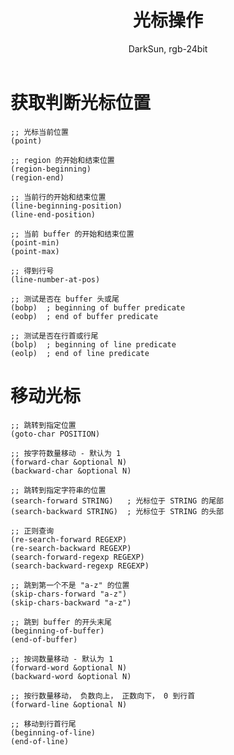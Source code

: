 #+TITLE: 光标操作
#+AUTHOR: DarkSun, rgb-24bit

* Table of Contents                                       :TOC_4_gh:noexport:
- [[#获取判断光标位置][获取判断光标位置]]
- [[#移动光标][移动光标]]

* 获取判断光标位置
  #+BEGIN_SRC elisp
    ;; 光标当前位置
    (point)

    ;; region 的开始和结束位置
    (region-beginning)
    (region-end)

    ;; 当前行的开始和结束位置
    (line-beginning-position)
    (line-end-position)

    ;; 当前 buffer 的开始和结束位置
    (point-min)
    (point-max)

    ;; 得到行号
    (line-number-at-pos)

    ;; 测试是否在 buffer 头或尾
    (bobp)  ; beginning of buffer predicate
    (eobp)  ; end of buffer predicate

    ;; 测试是否在行首或行尾
    (bolp)  ; beginning of line predicate
    (eolp)  ; end of line predicate
  #+END_SRC

* 移动光标
  #+BEGIN_SRC elisp
    ;; 跳转到指定位置
    (goto-char POSITION)

    ;; 按字符数量移动 - 默认为 1
    (forward-char &optional N)
    (backward-char &optional N)

    ;; 跳转到指定字符串的位置
    (search-forward STRING)   ; 光标位于 STRING 的尾部
    (search-backward STRING)  ; 光标位于 STRING 的头部

    ;; 正则查询
    (re-search-forward REGEXP)
    (re-search-backward REGEXP)
    (search-forward-regexp REGEXP)
    (search-backward-regexp REGEXP)

    ;; 跳到第一个不是 "a-z" 的位置
    (skip-chars-forward "a-z")
    (skip-chars-backward "a-z")

    ;; 跳到 buffer 的开头末尾
    (beginning-of-buffer)
    (end-of-buffer)

    ;; 按词数量移动 - 默认为 1
    (forward-word &optional N)
    (backward-word &optional N)

    ;; 按行数量移动， 负数向上， 正数向下， 0 到行首
    (forward-line &optional N)

    ;; 移动到行首行尾
    (beginning-of-line)
    (end-of-line)
  #+END_SRC

